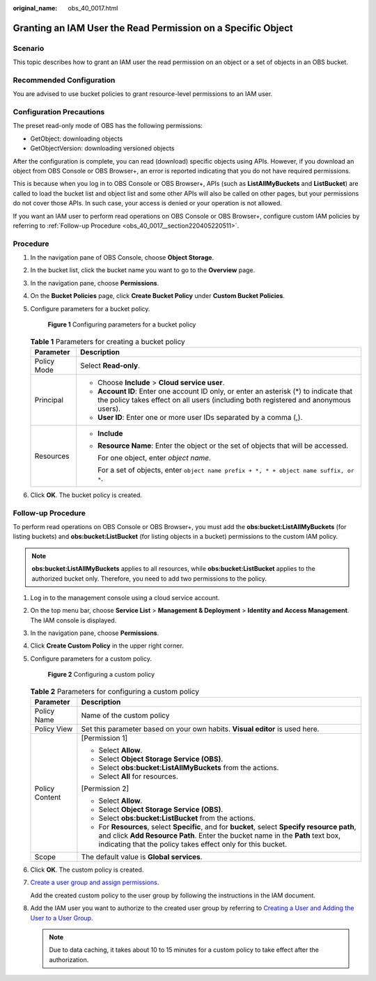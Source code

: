 :original_name: obs_40_0017.html

.. _obs_40_0017:

Granting an IAM User the Read Permission on a Specific Object
=============================================================

Scenario
--------

This topic describes how to grant an IAM user the read permission on an object or a set of objects in an OBS bucket.

Recommended Configuration
-------------------------

You are advised to use bucket policies to grant resource-level permissions to an IAM user.

Configuration Precautions
-------------------------

The preset read-only mode of OBS has the following permissions:

-  GetObject: downloading objects
-  GetObjectVersion: downloading versioned objects

After the configuration is complete, you can read (download) specific objects using APIs. However, if you download an object from OBS Console or OBS Browser+, an error is reported indicating that you do not have required permissions.

This is because when you log in to OBS Console or OBS Browser+, APIs (such as **ListAllMyBuckets** and **ListBucket**) are called to load the bucket list and object list and some other APIs will also be called on other pages, but your permissions do not cover those APIs. In such case, your access is denied or your operation is not allowed.

If you want an IAM user to perform read operations on OBS Console or OBS Browser+, configure custom IAM policies by referring to :ref:`Follow-up Procedure <obs_40_0017__section220405220511>`.

Procedure
---------

#. In the navigation pane of OBS Console, choose **Object Storage**.

#. In the bucket list, click the bucket name you want to go to the **Overview** page.

#. In the navigation pane, choose **Permissions**.

#. On the **Bucket Policies** page, click **Create Bucket Policy** under **Custom Bucket Policies**.

#. Configure parameters for a bucket policy.


   .. figure:: /_static/images/en-us_image_0000001385525368.png
      :alt: **Figure 1** Configuring parameters for a bucket policy

      **Figure 1** Configuring parameters for a bucket policy

   .. table:: **Table 1** Parameters for creating a bucket policy

      +-----------------------------------+-------------------------------------------------------------------------------------------------------------------------------------------------------------------------------+
      | Parameter                         | Description                                                                                                                                                                   |
      +===================================+===============================================================================================================================================================================+
      | Policy Mode                       | Select **Read-only**.                                                                                                                                                         |
      +-----------------------------------+-------------------------------------------------------------------------------------------------------------------------------------------------------------------------------+
      | Principal                         | -  Choose **Include** > **Cloud service user**.                                                                                                                               |
      |                                   | -  **Account ID**: Enter one account ID only, or enter an asterisk (*) to indicate that the policy takes effect on all users (including both registered and anonymous users). |
      |                                   | -  **User ID**: Enter one or more user IDs separated by a comma (,).                                                                                                          |
      +-----------------------------------+-------------------------------------------------------------------------------------------------------------------------------------------------------------------------------+
      | Resources                         | -  **Include**                                                                                                                                                                |
      |                                   |                                                                                                                                                                               |
      |                                   | -  **Resource Name**: Enter the object or the set of objects that will be accessed.                                                                                           |
      |                                   |                                                                                                                                                                               |
      |                                   |    For one object, enter *object name*.                                                                                                                                       |
      |                                   |                                                                                                                                                                               |
      |                                   |    For a set of objects, enter ``object name prefix + *, * + object name suffix, or *``.                                                                                      |
      +-----------------------------------+-------------------------------------------------------------------------------------------------------------------------------------------------------------------------------+

#. Click **OK**. The bucket policy is created.

.. _obs_40_0017__section220405220511:

Follow-up Procedure
-------------------

To perform read operations on OBS Console or OBS Browser+, you must add the **obs:bucket:ListAllMyBuckets** (for listing buckets) and **obs:bucket:ListBucket** (for listing objects in a bucket) permissions to the custom IAM policy.

.. note::

   **obs:bucket:ListAllMyBuckets** applies to all resources, while **obs:bucket:ListBucket** applies to the authorized bucket only. Therefore, you need to add two permissions to the policy.

#. Log in to the management console using a cloud service account.

#. On the top menu bar, choose **Service List** > **Management & Deployment** > **Identity and Access Management**. The IAM console is displayed.

#. In the navigation pane, choose **Permissions**.

#. Click **Create Custom Policy** in the upper right corner.

#. Configure parameters for a custom policy.


   .. figure:: /_static/images/en-us_image_0000001385676688.png
      :alt: **Figure 2** Configuring a custom policy

      **Figure 2** Configuring a custom policy

   .. table:: **Table 2** Parameters for configuring a custom policy

      +-----------------------------------+-------------------------------------------------------------------------------------------------------------------------------------------------------------------------------------------------------------------------------------------------+
      | Parameter                         | Description                                                                                                                                                                                                                                     |
      +===================================+=================================================================================================================================================================================================================================================+
      | Policy Name                       | Name of the custom policy                                                                                                                                                                                                                       |
      +-----------------------------------+-------------------------------------------------------------------------------------------------------------------------------------------------------------------------------------------------------------------------------------------------+
      | Policy View                       | Set this parameter based on your own habits. **Visual editor** is used here.                                                                                                                                                                    |
      +-----------------------------------+-------------------------------------------------------------------------------------------------------------------------------------------------------------------------------------------------------------------------------------------------+
      | Policy Content                    | [Permission 1]                                                                                                                                                                                                                                  |
      |                                   |                                                                                                                                                                                                                                                 |
      |                                   | -  Select **Allow**.                                                                                                                                                                                                                            |
      |                                   | -  Select **Object Storage Service (OBS)**.                                                                                                                                                                                                     |
      |                                   | -  Select **obs:bucket:ListAllMyBuckets** from the actions.                                                                                                                                                                                     |
      |                                   | -  Select **All** for resources.                                                                                                                                                                                                                |
      |                                   |                                                                                                                                                                                                                                                 |
      |                                   | [Permission 2]                                                                                                                                                                                                                                  |
      |                                   |                                                                                                                                                                                                                                                 |
      |                                   | -  Select **Allow**.                                                                                                                                                                                                                            |
      |                                   | -  Select **Object Storage Service (OBS)**.                                                                                                                                                                                                     |
      |                                   | -  Select **obs:bucket:ListBucket** from the actions.                                                                                                                                                                                           |
      |                                   | -  For **Resources**, select **Specific**, and for **bucket**, select **Specify resource path**, and click **Add Resource Path**. Enter the bucket name in the **Path** text box, indicating that the policy takes effect only for this bucket. |
      +-----------------------------------+-------------------------------------------------------------------------------------------------------------------------------------------------------------------------------------------------------------------------------------------------+
      | Scope                             | The default value is **Global services**.                                                                                                                                                                                                       |
      +-----------------------------------+-------------------------------------------------------------------------------------------------------------------------------------------------------------------------------------------------------------------------------------------------+

#. Click **OK**. The custom policy is created.

#. `Create a user group and assign permissions <https://docs.otc.t-systems.com/en-us/usermanual/iam/iam_01_0030.html>`__.

   Add the created custom policy to the user group by following the instructions in the IAM document.

#. Add the IAM user you want to authorize to the created user group by referring to `Creating a User and Adding the User to a User Group <https://docs.otc.t-systems.com/en-us/usermanual/iam/iam_01_0031.html>`__.

   .. note::

      Due to data caching, it takes about 10 to 15 minutes for a custom policy to take effect after the authorization.
